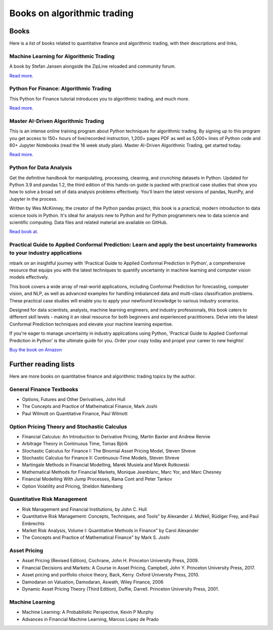 Books on algorithmic trading
~~~~~~~~~~~~~~~~~~~~~~~~~~~~

Books
=====

Here is a list of books related to quantitative finance and
algorithmic trading, with their descriptions and
links,

Machine Learning for Algorithmic Trading
----------------------------------------

A book by Stefan Jansen alongside the ZipLine reloaded and community forum.

`Read more <https://ml4trading.io/>`__.

Python For Finance: Algorithmic Trading
---------------------------------------

This Python for Finance tutorial introduces you to algorithmic trading, and much more.

`Read more <https://www.datacamp.com/community/tutorials/finance-python-trading>`__.

Master AI-Driven Algorithmic Trading
------------------------------------

This is an intense online training program about Python techniques for algorithmic trading. By signing up to this program you get access to 150+ hours of live/recorded instruction, 1,200+ pages PDF as well as 5,000+ lines of Python code and 60+ Jupyter Notebooks (read the 16 week study plan). Master AI-Driven Algorithmic Trading, get started today.

`Read more <https://home.tpq.io/certificates/pyalgo/>`__.

Python for Data Analysis
------------------------

Get the definitive handbook for manipulating, processing, cleaning, and crunching datasets in Python. Updated for Python 3.9 and pandas 1.2, the third edition of this hands-on guide is packed with practical case studies that show you how to solve a broad set of data analysis problems effectively. You'll learn the latest versions of pandas, NumPy, and Jupyter in the process.

Written by Wes McKinney, the creator of the Python pandas project, this book is a practical, modern introduction to data science tools in Python. It's ideal for analysts new to Python and for Python programmers new to data science and scientific computing. Data files and related material are available on GitHub.

`Read book at <https://wesmckinney.com/book/>`__.

Practical Guide to Applied Conformal Prediction: Learn and apply the best uncertainty frameworks to your industry applications
------------------------------------------------------------------------------------------------------------------------------

mbark on an insightful journey with 'Practical Guide to Applied Conformal Prediction in Python', a comprehensive resource that equips you with the latest techniques to quantify uncertainty in machine learning and computer vision models effectively.

This book covers a wide array of real-world applications, including Conformal Prediction for forecasting, computer vision, and NLP, as well as advanced examples for handling imbalanced data and multi-class classification problems. These practical case studies will enable you to apply your newfound knowledge to various industry scenarios.

Designed for data scientists, analysts, machine learning engineers, and industry professionals, this book caters to different skill levels - making it an ideal resource for both beginners and experienced practitioners. Delve into the latest Conformal Prediction techniques and elevate your machine learning expertise.

If you're eager to manage uncertainty in industry applications using Python, 'Practical Guide to Applied Conformal Prediction in Python' is the ultimate guide for you. Order your copy today and propel your career to new heights!

`Buy the book on Amazon <https://www.amazon.com/dp/1805122762?ref_=cm_sw_r_cp_ud_dp_W066MGMRTTPV3C4E91TZ>`__

Further reading lists
=====================

Here are more books on quantitative finance and algorithmic trading topics by the author.

General Finance Textbooks
-------------------------

- Options, Futures and Other Derivatives, John Hull
- The Concepts and Practice of Mathematical Finance, Mark Joshi
- Paul Wilmott on Quantitative Finance, Paul Wilmott

Option Pricing Theory and Stochastic Calculus
---------------------------------------------

- Financial Calculus: An Introduction to Derivative Pricing, Martin Baxter and Andrew Rennie
- Arbitrage Theory in Continuous Time, Tomas Björk
- Stochastic Calculus for Finance I: The Binomial Asset Pricing Model, Steven Shreve
- Stochastic Calculus for Finance II: Continuous-Time Models, Steven Shreve
- Martingale Methods in Financial Modelling, Marek Musiela and Marek Rutkowski
- Mathematical Methods for Financial Markets, Monique Jeanblanc, Marc Yor, and Marc Chesney
- Financial Modelling With Jump Processes, Rama Cont and Peter Tankov
- Option Volatility and Pricing, Sheldon Natenberg

Quantitative Risk Management
----------------------------

- Risk Management and Financial Institutions, by John C. Hull
- Quantitative Risk Management: Concepts, Techniques, and Tools" by Alexander J. McNeil, Rüdiger Frey, and Paul Embrechts
- Market Risk Analysis, Volume I: Quantitative Methods in Finance" by Carol Alexander
- The Concepts and Practice of Mathematical Finance" by Mark S. Joshi

Asset Pricing
-------------

- Asset Pricing (Revised Edition), Cochrane, John H. Princeton University Press, 2009.
- Financial Decisions and Markets: A Course in Asset Pricing, Campbell, John Y. Princeton University Press, 2017.
- Asset pricing and portfolio choice theory, Back, Kerry. Oxford University Press, 2010.
- Damodaran on Valuation, Damodaran, Aswath, Wiley Finance, 2006
- Dynamic Asset Pricing Theory (Third Edition), Duffie, Darrell. Princeton University Press, 2001.

Machine Learning
----------------

- Machine Learning: A Probabilistic Perspective, Kevin P Murphy
- Advances in Financial Machine Learning, Marcos Lopez de Prado